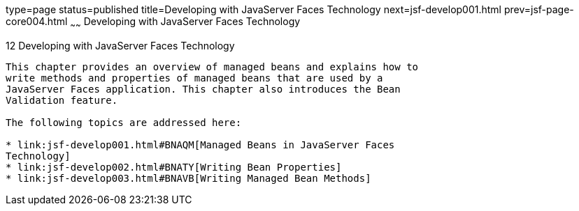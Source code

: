 type=page
status=published
title=Developing with JavaServer Faces Technology
next=jsf-develop001.html
prev=jsf-page-core004.html
~~~~~~
Developing with JavaServer Faces Technology
===========================================

[[BNATX]]

[[developing-with-javaserver-faces-technology]]
12 Developing with JavaServer Faces Technology
----------------------------------------------


This chapter provides an overview of managed beans and explains how to
write methods and properties of managed beans that are used by a
JavaServer Faces application. This chapter also introduces the Bean
Validation feature.

The following topics are addressed here:

* link:jsf-develop001.html#BNAQM[Managed Beans in JavaServer Faces
Technology]
* link:jsf-develop002.html#BNATY[Writing Bean Properties]
* link:jsf-develop003.html#BNAVB[Writing Managed Bean Methods]


